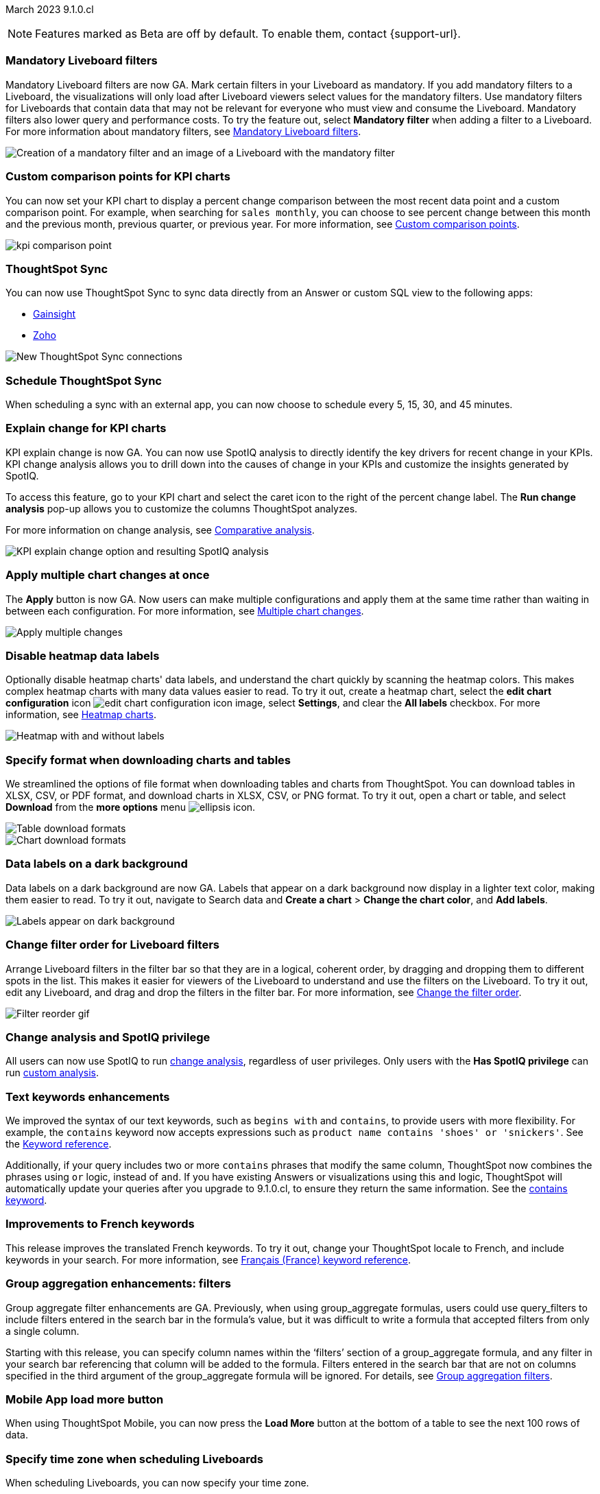 ifndef::pendo-links[]
March 2023 [label label-dep]#9.1.0.cl#
endif::[]
ifdef::pendo-links[]
[month-year-whats-new]#March 2023 #
[label label-dep-whats-new]#9.1.0.cl#
endif::[]

ifndef::free-trial-feature[]
NOTE: Features marked as [.badge.badge-update-note]#Beta# are off by default. To enable them, contact {support-url}.
endif::free-trial-feature[]

////
ifndef::pendo-links[]
[%collapsible]
.Navigate to a specific feature
====
--
<<9-1-0-cl-mandatory-filters,Mandatory Liveboard filters>> +
<<9-1-0-cl-kpi-comparison,Custom comparison points for KPI charts>> +
<<9-1-0-cl-custom-map,Upload custom geo maps>> +
<<9-1-0-cl-kpi-explain-change,Explain change for KPI charts>> +
<<9-1-0-cl-parameters,Parameters>> +
<<9-1-0-cl-multiple-changes, Apply multiple chart changes at once>> +
<<9-1-0-cl-timezone,Timezone in Liveboard Schedule modal>> +
<<9-1-0-cl-scheduled,Remove attached files from scheduled emails>> +
<<9-1-0-cl-filter,Change filter order for Liveboard filters>> +
<<9-1-0-cl-group-aggregate,Group Aggregate enhancement: filters>> +
<<9-1-0-cl-mobile,Load More button for ThoughtSpot mobile>> +
<<9-1-0-cl-sql-server,SQL Server connection>> +
<<9-1-0-cl-tml-monitor,TML for Monitor alerts>> +
<<9-1-0-cl-join-tml,Edit join conditions using TML>> +
<<9-1-0-cl-delete-tml,Delete table columns using TML>> +
ifndef::free-trial-feature[]
<<tse,ThoughtSpot Everywhere>>
endif::free-trial-feature[]
--
====
endif::[]
////

[#primary-9-1-0-cl]

[#9-1-0-cl-mandatory-filters]
[discrete]
=== Mandatory Liveboard filters

Mandatory Liveboard filters are now GA. Mark certain filters in your Liveboard as mandatory. If you add mandatory filters to a Liveboard, the visualizations will only load after Liveboard viewers select values for the mandatory filters. Use mandatory filters for Liveboards that contain data that may not be relevant for everyone who must view and consume the Liveboard. Mandatory filters also lower query and performance costs. To try the feature out, select *Mandatory filter* when adding a filter to a Liveboard. For more information about mandatory filters, see
ifndef::pendo-links[]
xref:liveboard-filters-mandatory.adoc[Mandatory Liveboard filters].
endif::[]
ifdef::pendo-links[]
xref:liveboard-filters-mandatory.adoc[Mandatory Liveboard filters,window=_blank].
endif::[]

image::mandatory-filter.png[Creation of a mandatory filter and an image of a Liveboard with the mandatory filter]

[#9-1-0-cl-kpi-comparison]
[discrete]
=== Custom comparison points for KPI charts

// Naomi

You can now set your KPI chart to display a percent change comparison between the most recent data point and a custom comparison point. For example, when searching for `sales monthly`, you can choose to see percent change between this month and the previous month, previous quarter, or previous year. For more information, see
ifndef::pendo-links[]
xref:chart-kpi.adoc#kpi-custom-comparison[Custom comparison points].
endif::[]
ifdef::pendo-links[]
xref:chart-kpi.adoc#kpi-custom-comparison[Custom comparison points,window=_blank].
endif::[]

image:kpi-comparison-point.gif[]

// add progress bar to gif. add box around the number that changes to indicate change

[#9-0-0-cl-sync]
[discrete]
=== ThoughtSpot Sync

// Naomi

You can now use ThoughtSpot Sync to sync data directly from an Answer or custom SQL view to the following apps:

ifndef::pendo-links[]
* xref:sync-gainsight.adoc[Gainsight]
endif::[]
ifdef::pendo-links[]
* xref:sync-gainsight.adoc[Gainsight,window=_blank]
endif::[]
ifndef::pendo-links[]
* xref:sync-zoho.adoc[Zoho]
endif::[]
ifdef::pendo-links[]
* xref:sync-zoho.adoc[Zoho,window=_blank]
endif::[]

image::sync-zoho.png[New ThoughtSpot Sync connections]

[#9-1-0-cl-data-workspace]
[discrete]
=== Schedule ThoughtSpot Sync

// Naomi

When scheduling a sync with an external app, you can now choose to schedule every 5, 15, 30, and 45 minutes.

[#9-1-0-cl-kpi-explain-change]
[discrete]
=== Explain change for KPI charts

// Naomi--  was beta in 8.8.

KPI explain change is now GA. You can now use SpotIQ analysis to directly identify the key drivers for recent change in your KPIs. KPI change analysis allows you to drill down into the causes of change in your KPIs and customize the insights generated by SpotIQ.

To access this feature, go to your KPI chart and select the caret icon to the right of the percent change label. The *Run change analysis* pop-up allows you to customize the columns ThoughtSpot analyzes.

For more information on change analysis,
ifndef::pendo-links[]
see xref:spotiq-change.adoc[Comparative analysis].
endif::[]
ifdef::pendo-links[]
see xref:spotiq-change.adoc[Comparative analysis,window=_blank].
endif::[]

image::kpi-explain-change.png[KPI explain change option and resulting SpotIQ analysis]

[#9-1-0-cl-multiple-changes]
[discrete]
=== Apply multiple chart changes at once

// Naomi

The *Apply* button is now GA. Now users can make multiple configurations and apply them at the same time rather than waiting in between each configuration. For more information, see
ifndef::pendo-links[]
xref:chart-multiple-changes.adoc[Multiple chart changes].
endif::[]
ifdef::pendo-links[]
xref:chart-multiple-changes.adoc[Multiple chart changes,window=_blank].
endif::[]

image::apply-change.png[Apply multiple changes]

[#9-1-0-cl-heatmap]
[discrete]
=== Disable heatmap data labels

Optionally disable heatmap charts' data labels, and understand the chart quickly by scanning the heatmap colors. This makes complex heatmap charts with many data values easier to read. To try it out, create a heatmap chart, select the *edit chart configuration* icon image:icon-gear-10px.png[edit chart configuration icon image], select *Settings*, and clear the *All labels* checkbox.
For more information, see
ifndef::pendo-links[]
xref:chart-heatmap.adoc#labels[Heatmap charts].
endif::[]
ifdef::pendo-links[]
xref:chart-heatmap.adoc#labels[Heatmap charts,window=_blank].
endif::[]

image::chart-heatmap-labels-whats-new.png[Heatmap with and without labels]

ifdef::free-trial-feature[]
[#9-1-0-cl-free-trial-row-limits]
[discrete]
=== Free Trial - Show row limits

// Naomi. Free trial only

When using Free Trial and Team Edition, users are limited to a maximum of 5 million rows. You can now check to see what percent of the row limit you are using, under **Admin > Data usage**.

image:ft-row.png[Show row limits on Free Trial]
endif::free-trial-feature[]

[#9-1-0-cl-download]
[discrete]
=== Specify format when downloading charts and tables

// Naomi

We streamlined the options of file format when downloading tables and charts from ThoughtSpot. You can download tables in XLSX, CSV, or PDF format, and download charts in XLSX, CSV, or PNG format. To try it out, open a chart or table, and select *Download* from the *more options* menu image:icon-more-10px.png[ellipsis icon].

image::table-download.png[Table download formats]
image::chart-download.png[Chart download formats]

// specify additional file formats, not just specify file formats. for tables you can already download all of these formats. ask PM about value prop. maybe a pic? update title. more download options for charts and tables or something

// new option in "Download" item on more options menu, lets you download in different formats (XLSX, CSV, PDF when table view, XLSX, CSV, PNG when in chart view). applicable wherever there are chart download options (Liveboards, explore, spotIQ)

[#9-1-0-cl-labels]
[discrete]
=== Data labels on a dark background
Data labels on a dark background are now GA. Labels that appear on a dark background now display in a lighter text color, making them easier to read. To try it out, navigate to Search data and *Create a chart* > *Change the chart color*, and *Add labels*.

image::chartconfig-data-labels-on-dark-background.png[Labels appear on dark background]

[#9-1-0-cl-filter]
[discrete]
=== Change filter order for Liveboard filters

Arrange Liveboard filters in the filter bar so that they are in a logical, coherent order, by dragging and dropping them to different spots in the list. This makes it easier for viewers of the Liveboard to understand and use the filters on the Liveboard. To try it out, edit any Liveboard, and drag and drop the filters in the filter bar.
For more information, see
ifndef::pendo-links[]
xref:liveboard-filters.adoc#order[Change the filter order].
endif::[]
ifdef::pendo-links[]
xref:liveboard-filters.adoc#order[Change the filter order,window=_blank].
endif::[]

image::filter-reorder.gif[Filter reorder gif]

[#9-1-0-cl-spotiq]
[discrete]
=== Change analysis and SpotIQ privilege

// Naomi

All users can now use SpotIQ to run
ifndef::pendo-links[]
xref:spotiq-change.adoc[change analysis],
endif::[]
ifdef::pendo-links[]
xref:spotiq-change.adoc[cchange analysis,window=_blank],
endif::[]
regardless of user privileges. Only users with the *Has SpotIQ privilege* can run
ifndef::pendo-links[]
xref:spotiq-custom.adoc[custom analysis].
endif::[]
ifdef::pendo-links[]
xref:spotiq-custom.adoc[custom analysis,window=_blank].
endif::[]

// change analysis no longer requires SpotIQ privileges-- all users will be able to do change analysis and access SpotIQ tab. Auto analyse will be privilege-specific.

[#9-1-0-cl-or]
[discrete]
=== Text keywords enhancements

We improved the syntax of our text keywords, such as `begins with` and `contains`, to provide users with more flexibility. For example, the `contains` keyword now accepts expressions such as `product name contains 'shoes' or 'snickers'`.
See the
ifndef::pendo-links[]
xref:keywords.adoc#text[Keyword reference].
endif::[]
ifdef::pendo-links[]
xref:keywords.adoc#text[Keyword reference,window=_blank].
endif::[]

Additionally, if your query includes two or more `contains` phrases that modify the same column, ThoughtSpot now combines the phrases using `or` logic, instead of `and`. If you have existing Answers or visualizations using this `and` logic, ThoughtSpot will automatically update your queries after you upgrade to 9.1.0.cl, to ensure they return the same information.
See the
ifndef::pendo-links[]
xref:keywords.adoc#contains[contains keyword].
endif::[]
ifdef::pendo-links[]
xref:keywords.adoc#contains[contains keyword,window=_blank].
endif::[]

[#9-1-0-cl-french]
[discrete]
=== Improvements to French keywords
This release improves the translated French keywords. To try it out, change your ThoughtSpot locale to French, and include keywords in your search.
For more information, see
ifndef::pendo-links[]
xref:keywords-fr-FR.adoc[Français (France) keyword reference].
endif::[]
ifdef::pendo-links[]
xref:keywords-fr-FR.adoc[Français (France) keyword reference,window=_blank].
endif::[]

[#9-1-0-cl-group-aggregate]
[discrete]
=== Group aggregation enhancements: filters

// Naomi

Group aggregate filter enhancements are GA. Previously, when using group_aggregate formulas, users could use query_filters to include filters entered in the search bar in the formula's value, but it was difficult to write a formula that accepted filters from only a single column.

Starting with this release, you can specify column names within the ‘filters’ section of a group_aggregate formula, and any filter in your search bar referencing that column will be added to the formula. Filters entered in the search bar that are not on columns specified in the third argument of the group_aggregate formula will be ignored. For details, see
ifndef::pendo-links[]
xref:formulas-aggregation-flexible.adoc#groupagg-filters-enhancement[Group aggregation filters].
endif::[]
ifdef::pendo-links[]
xref:formulas-aggregation-flexible.adoc#groupagg-filters-enhancement[Group aggregation filters,window=_blank].
endif::[]



[#9-1-0-cl-mobile]
[discrete]
=== Mobile App load more button

// Naomi

When using ThoughtSpot Mobile, you can now press the *Load More* button at the bottom of a table to see the next 100 rows of data.

[#9-1-0-cl-timezone]
[discrete]
=== Specify time zone when scheduling Liveboards

// Naomi

When scheduling Liveboards, you can now specify your time zone.

// move to business user.

'''
[#secondary-9-1-0-cl]
[discrete]
=== _Other features and enhancements_

[#9-1-0-cl-disaster-recovery]
[discrete]
=== Cross-region disaster recovery

Cross-region support allows ThoughtSpot to migrate your ThoughtSpot application from one AWS region to another in the case of AWS region failures. This ensures that if one AWS region fails, ThoughtSpot can start your application in another region, guaranteeing minimal downtime.
For more information, see
ifndef::pendo-links[]
xref:business-continuity.adoc[Disaster recovery].
endif::[]
ifdef::pendo-links[]
xref:business-continuity.adoc[Disaster recovery,window=_blank].
endif::[]

// unclear if this is going to make it

[#9-1-0-cl-parameters]
[discrete]
=== Parameters

The parameters feature is now GA. Create Worksheet parameters to optimize your data inquiries. Use parameters to run different scenarios with adjustable values, without creating or modifying the constants in formulas for each new value. For example, easily adjust the attribute in an Answer to view your revenue by commit date or order date, as in the following gif. To try it out, edit a Worksheet, and select the *+* button that appears when you hover over the *Parameters* section. For more information about parameters, see
ifndef::pendo-links[]
xref:parameters-create.adoc[Creating parameters] and xref:parameters-use.adoc[Using parameters].
endif::[]
ifdef::pendo-links[]
xref:parameters-create.adoc[Creating parameters,window=_blank] and xref:parameters-use.adoc[Using parameters,window=_blank].
endif::[]

image::parameter-2.gif[Parameter gif example]

[#9-1-0-cl-custom-map]
[discrete]
=== Upload custom geo maps

Custom geo maps are now GA. Upload your own custom maps and visualize data on geo charts with regions that are specific to you and your organization. To try it out, select *Custom maps* in the Admin Console. For more information, see
ifndef::pendo-links[]
xref:geomaps-custom.adoc[Upload custom geo maps].
endif::[]
ifdef::pendo-links[]
xref:geomaps-custom.adoc[Upload custom geo maps,window=_blank].
endif::[]

image::custom-map-search-example.png[Custom geo map being added, and a ThoughtSpot search using the custom map]

[#9-1-0-cl-scheduled]
[discrete]
=== Remove attached files from scheduled emails

// Naomi-- GA

For data security, you may choose to remove attached files from all scheduled Liveboard emails, so that users need to sign in to view updates in Liveboards they follow. When this feature is enabled, scheduled Liveboard email recipients will receive an email with a link to the Liveboard, which they will need to sign in to see. To ensure that only signed-in users can access your data, contact ThoughtSpot Support to enable this option. For more information, see
ifndef::pendo-links[]
xref:schedule-liveboards.adoc#disable-csv-pdf[Scheduled Liveboards].
endif::[]
ifdef::pendo-links[]
xref:schedule-liveboards.adoc#disable-csv-pdf[Scheduled Liveboards,window=_blank].
endif::[]

// is this in beta?

// move to second half

[#9-1-0-cl-sql-server]
[discrete]
=== SQL Server connection

// Naomi

You can now create connections from ThoughtSpot to SQL Server. For details, see
ifndef::pendo-links[]
xref:connections-sql-server.adoc[SQL Server].
endif::[]
ifdef::pendo-links[]
xref:connections-sql-server.adoc[SQL Server,window=_blank].
endif::[]

// put closer to top

[#9-1-0-cl-resolution]
[discrete]
=== Scheduled or downloaded Liveboard PDF width

By default, scheduled and downloaded Liveboard PDFs now render at a width of 1920 pixels. This ensures that most Liveboard PDFs you download or schedule look the same as the Liveboards you see in ThoughtSpot. You can also change this default width to a different width for your company, by contacting {support-url}. To try the new default width out, download a PDF of a Liveboard. For more information, see
ifndef::pendo-links[]
xref:liveboard-download-pdf.adoc#pdf-width[Download a Liveboard as a PDF] and xref:liveboard-schedule.adoc#pdf-width[Schedule a Liveboard job].
endif::[]
ifdef::pendo-links[]
liveboard-download-pdf.adoc#pdf-width[Download a Liveboard as a PDF,window=_blank] and xref:liveboard-schedule.adoc#pdf-width[Schedule a Liveboard job,window=_blank].
endif::[]

ifndef::free-trial-feature[]
[#9-1-0-cl-object-usage]
[discrete]
=== Object Usage Liveboard

// Naomi

Use the Object Usage Liveboard to easily track how specific objects (Liveboards, Answers, Worksheets, or tables) are trending over time. Our new visualizations allow you to understand adoption on the object level, and filter on a specific user or users to see usage on the user level.

For more information, see
ifndef::pendo-links[]
xref:object-usage-liveboard.adoc[Object Usage Liveboard].
endif::[]
ifdef::pendo-links[]
xref:object-usage-liveboard.adoc[Object Usage Liveboard,window=_blank].
endif::[]

image::object-usage-whats-new.png[Object Usage Liveboard]
endif::free-trial-feature[]




[#9-1-0-cl-tml-monitor]
[discrete]
=== TML for Monitor alerts

TML for Monitor alerts is now GA. Export, edit, and import KPI Monitor alerts programmatically, using ThoughtSpot Modeling Language. To try it out, export a Liveboard that contains Monitor alerts and its associated objects. For more information, see
ifndef::pendo-links[]
xref:tml.adoc#syntax-alerts[Syntax of the Monitor alert TML file] and xref:monitor.adoc[Monitor KPIs in your data].
endif::[]
ifdef::pendo-links[]
xref:tml.adoc#syntax-alerts[Syntax of the Monitor alert TML file,window=_blank] and xref:monitor.adoc[Monitor KPIs in your data,window=_blank].
endif::[]

[#9-1-0-cl-join-tml]
[discrete]
=== Edit join conditions using TML

Use TML to directly edit a join condition by editing the TML file's *on* parameter. This simplifies the previous process of deleting and recreating the join in TML or the ThoughtSpot application. To try it out, edit a TML file, and update a join's *on* parameter. For more information, see
ifndef::pendo-links[]
xref:tml.adoc#syntax-joins[TML join syntax].
endif::[]
ifdef::pendo-links[]
xref:tml.adoc#syntax-joins[TML join syntax,window=_blank].
endif::[]

[#9-1-0-cl-delete-tml]
[discrete]
=== Delete table columns using TML

Remove columns from tables in ThoughtSpot by deleting them in the tables' TML files. To try it out, edit a table TML file, and delete a column's name and properties. For more information, see
ifndef::pendo-links[]
xref:tml.adoc#syntax-tables[Syntax of the table TML file].
endif::[]
ifdef::pendo-links[]
xref:tml.adoc#syntax-tables[Syntax of the table TML file,window=_blank].
endif::[]

[#9-1-0-cl-join-creation]
[discrete]
=== Join creation for views

// Naomi. Maybe not in the what's new? old join pop-up from views will now be the "new" join UI-- redirect to a join creation page

When creating a join from a view, users no longer see an *Add Join* pop-up. Users are directed to a *Create join* page where they can choose a connection, name the join, and map the source and destination columns.

// ask pm if we want this in the what's new or the release notes. if it simplifies creation, we might want it

ifndef::free-trial-feature[]
[discrete]
=== ThoughtSpot Everywhere

For new features and enhancements introduced in this release of ThoughtSpot Everywhere, see https://developers.thoughtspot.com/docs/?pageid=whats-new[ThoughtSpot Developer Documentation^].
endif::[]
